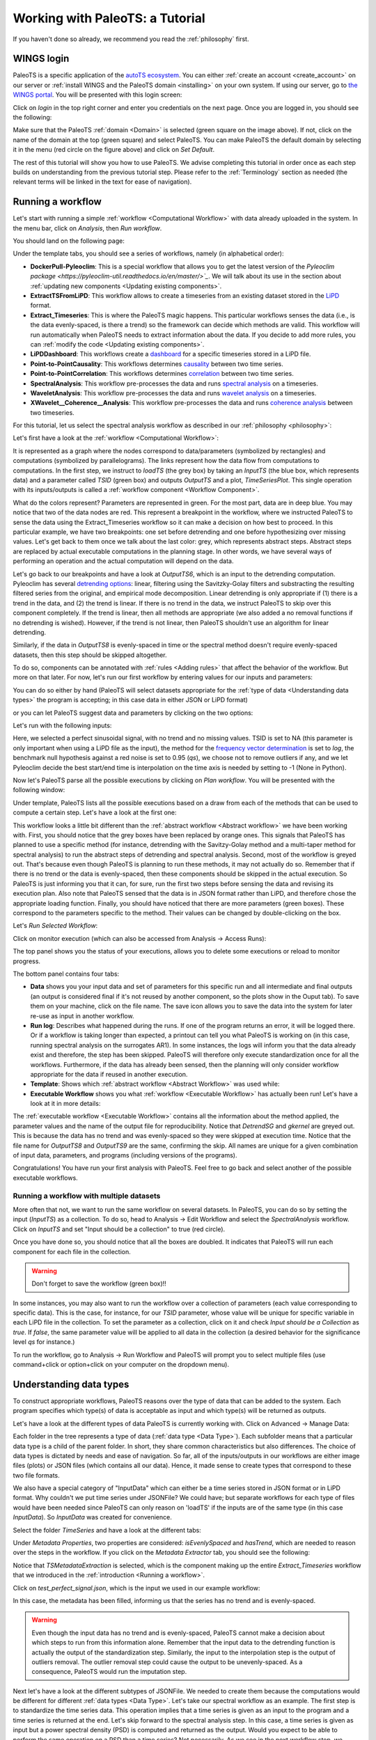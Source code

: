 .. _working:

Working with PaleoTS: a Tutorial
================================

If you haven't done so already, we recommend you read the :ref:`philosophy` first.

WINGS login
^^^^^^^^^^^

PaleoTS is a specific application of the `autoTS ecosystem <https://knowledgecaptureanddiscovery.github.io/autoTS/>`_. You can either :ref:`create an account <create_account>` on our server or :ref:`install WINGS and the PaleoTS domain <installing>` on your own system. If using our server, go to `the WINGS portal <https://datascience4all.org/wings-portal-new/>`_. You will be presented with this login screen:

.. image:: /images/WINGSPage.png

Click on *login* in the top right corner and enter you credentials on the next page. Once you are logged in, you should see the following:

.. image:: /images/WINGSDomain.png

Make sure that the PaleoTS :ref:`domain <Domain>` is selected (green square on the image above). If not, click on the name of the domain at the top (green square) and select PaleoTS. You can make PaleoTS the default domain by selecting it in the menu (red circle on the figure above) and click on *Set Default*.

The rest of this tutorial will show you how to use PaleoTS. We advise completing this tutorial in order once as each step builds on understanding from the previous tutorial step. Please refer to the :ref:`Terminology` section as needed (the relevant terms will be linked in the text for ease of navigation).

Running a workflow
^^^^^^^^^^^^^^^^^^

Let's start with running a simple :ref:`workflow <Computational Workflow>` with data already uploaded in the system. In the menu bar, click on *Analysis*, then *Run workflow*.

.. image:: /images/Run_Run.png

You should land on the following page:

.. image:: /images/Run_ViewScreen.png

Under the template tabs, you should see a series of workflows, namely (in alphabetical order):

- **DockerPull-Pyleoclim**: This is a special workflow that allows you to get the latest version of the `Pyleoclim package <https://pyleoclim-util.readthedocs.io/en/master/>`_`. We will talk about its use in the section about :ref:`updating new components <Updating existing components>`.

- **ExtractTSFromLiPD**: This workflow allows to create a timeseries from an existing dataset stored in the `LiPD <https://lipd.net>`_ format.

- **Extract_Timeseries**: This is where the PaleoTS magic happens. This particular workflows senses the data (i.e., is the data evenly-spaced, is there a trend) so the framework can decide which methods are valid. This workflow will run automatically when PaleoTS needs to extract information about the data. If you decide to add more rules, you can :ref:`modify the code <Updating existing components>`.

- **LiPDDashboard**: This workflows create a `dashboard <https://pyleoclim-util.readthedocs.io/en/master/core/api.html#pyleoclim.core.lipdseries.LipdSeries.dashboard>`_ for a specific timeseries stored in a LiPD file.

- **Point-to-PointCausality**: This workflows determines `causality <https://pyleoclim-util.readthedocs.io/en/master/core/api.html#pyleoclim.core.series.Series.causality>`_ between two time series.

- **Point-to-PointCorrelation**: This workflows determines `correlation <https://pyleoclim-util.readthedocs.io/en/master/core/api.html#pyleoclim.core.series.Series.correlation>`_ between two time series.

- **SpectralAnalysis**: This workflow pre-processes the data and runs `spectral analysis <https://pyleoclim-util.readthedocs.io/en/master/core/api.html#pyleoclim.core.series.Series.spectral>`_ on a timeseries.

- **WaveletAnalysis**: This workflow pre-processes the data and runs `wavelet analysis <https://pyleoclim-util.readthedocs.io/en/master/core/api.html#pyleoclim.core.series.Series.wavelet>`_ on a timeseries.

- **XWavelet__Coherence__Analysis**: This workflow pre-processes the data and runs `coherence analysis <https://pyleoclim-util.readthedocs.io/en/master/core/api.html#pyleoclim.core.series.Series.wavelet>`_ between two timeseries.

For this tutorial, let us select the spectral analysis workflow as described in our :ref:`philosophy <philosophy>`:

.. image:: /images/Run_SpectralAnalysis.png

Let's first have a look at the :ref:`workflow <Computational Workflow>`:

.. image:: /images/Run_SpectralWorkflow.svg

It is represented as a graph where the nodes correspond to data/parameters (symbolized by rectangles) and computations (symbolized by parallelograms). The links represent how the data flow from computations to computations. In the first step, we instruct to *loadTS* (the grey box) by taking an *InputTS* (the blue box, which represents data) and a parameter called *TSID* (green box) and outputs *OutputTS* and a plot, *TimeSeriesPlot*. This single operation with its inputs/outputs is called a :ref:`workflow component <Workflow Component>`.

What do the colors represent? Parameters are represented in green. For the most part, data are in deep blue. You may notice that two of the data nodes are red. This represent a breakpoint in the workflow, where we instructed PaleoTS to sense the data using the Extract_Timeseries workflow so it can make a decision on how best to proceed. In this particular example, we have two breakpoints: one set before detrending and one before hypothesizing over missing values. Let's get back to them once we talk about the last color: grey, which represents abstract steps. Abstract steps are replaced by actual executable computations in the planning stage. In other words, we have several ways of performing an operation and the actual computation will depend on the data.

Let's go back to our breakpoints and have a look at *OutputTS6*, which is an input to the detrending computation. Pyleoclim has several `detrending options <https://pyleoclim-util.readthedocs.io/en/master/core/api.html#pyleoclim.core.series.Series.detrend>`_: linear, filtering using the Savitzky-Golay filters and substracting the resulting filtered series from the original, and empirical mode decomposition. Linear detrending is only appropriate if (1) there is a trend in the data, and (2) the trend is linear. If there is no trend in the data, we instruct PaleoTS to skip over this component completely. If the trend is linear, then all methods are appropriate (we also added a no removal functions if no detrending is wished). However, if the trend is not linear, then PaleoTS shouldn't use an algorithm for linear detrending.

Similarly, if the data in *OutputTS8* is evenly-spaced in time or the spectral method doesn't require evenly-spaced datasets, then this step should be skipped altogether.

To do so, components can be annotated with :ref:`rules <Adding rules>` that affect the behavior of the workflow. But more on that later. For now, let's run our first workflow by entering values for our inputs and parameters:

You can do so either by hand (PaleoTS will select datasets appropriate for the :ref:`type of data <Understanding data types>` the program is accepting; in this case data in either JSON or LiPD format)


.. image:: /images/Run_manual.png

or you can let PaleoTS suggest data and parameters by clicking on the two options:

.. image:: /images/Run_suggestparams.png


Let's run with the following inputs:

.. image:: /images/Run_example.png

Here, we selected a perfect sinusoidal signal, with no trend and no missing values. TSID is set to NA (this parameter is only important when using a LiPD file as the input), the method for the `frequency vector determination <https://pyleoclim-util.readthedocs.io/en/master/core/api.html#pyleoclim.core.series.Series.spectral>`_ is set to *log*, the benchmark null hypothesis against a red noise is set to 0.95 (*qs*), we choose not to remove outliers if any, and we let Pyleoclim decide the best start/end time is interpolation on the time axis is needed by setting to -1 (None in Python).

Now let's PaleoTS parse all the possible executions by clicking on *Plan workflow*. You will be presented with the following window:

.. image:: /images/Run_planworkflow.png

Under template, PaleoTS lists all the possible executions based on a draw from each of the methods that can be used to compute a certain step. Let's have a look at the first one:

.. image:: /images/Run_executableMTM.png

This workflow looks a little bit different than the :ref:`abstract workflow <Abstract workflow>` we have been working with. First, you should notice that the grey boxes have been replaced by orange ones. This signals that PaleoTS has planned to use a specific method (for instance, detrending with the Savitzy-Golay method and a multi-taper method for spectral analysis) to run the abstract steps of detrending and spectral analysis. Second, most of the workflow is greyed out. That's because even though PaleoTS is planning to run these methods, it may not actually do so. Remember that if there is no trend or the data is evenly-spaced, then these components should be skipped in the actual execution. So PaleoTS is just informing you that it can, for sure, run the first two steps before sensing the data and revising its execution plan. Also note that PaleoTS sensed that the data is in JSON format rather than LiPD, and therefore chose the appropriate loading function. Finally, you should have noticed that there are more parameters (green boxes). These correspond to the parameters specific to the method. Their values can be changed by double-clicking on the box.

Let's *Run Selected Workflow*:

.. image:: /images/Run_selectworkflow.png

Click on monitor execution (which can also be accessed from Analysis -> Access Runs):

.. image:: /images/Run_Results.png

The top panel shows you the status of your executions, allows you to delete some executions or reload to monitor progress.

The bottom panel contains four tabs:

- **Data** shows you your input data and set of parameters for this specific run and all intermediate and final outputs (an output is considered final if it's not reused by another component, so the plots show in the Ouput tab). To save them on your machine, click on the file name. The save icon allows you to save the data into the system for later re-use as input in another workflow.

- **Run log**: Describes what happened during the runs. If one of the program returns an error, it will be logged there. Or if a workflow is taking longer than expected, a printout can tell you what PaleoTS is working on (in this case, running spectral analysis on the surrogates AR1). In some instances, the logs will inform you that the data already exist and therefore, the step has been skipped. PaleoTS will therefore only execute standardization once for all the workflows. Furthermore, if the data has already been sensed, then the planning will only consider workflow appropriate for the data if reused in another execution.

- **Template**: Shows which :ref:`abstract workflow <Abstract Workflow>` was used while:

- **Executable Workflow** shows you what :ref:`workflow <Executable Workflow>` has actually been run! Let's have a look at it in more details:

.. image:: /images/Run_ExecutableWorkflow.svg

The :ref:`executable workflow <Executable Workflow>` contains all the information about the method applied, the parameter values and the name of the output file for reproducibility. Notice that *DetrendSG* and *gkernel* are greyed out. This is because the data has no trend and was evenly-spaced so they were skipped at execution time. Notice that the file name for *OutputTS8* and *OutputTS9* are the same, confirming the skip. All names are unique for a given combination of input data, parameters, and programs (including versions of the programs).

Congratulations! You have run your first analysis with PaleoTS. Feel free to go back and select another of the possible executable workflows.

Running a workflow with multiple datasets
-----------------------------------------

More often that not, we want to run the same workflow on several datasets. In PaleoTS, you can do so by setting the input (*InputTS*) as a collection. To do so, head to Analysis -> Edit Workflow and select the *SpectralAnalysis* workflow. Click on *InputTS* and set "Input should be a collection" to true (red circle).

.. image:: /images/Run_MultipleDatasets.png

Once you have done so, you should notice that all the boxes are doubled. It indicates that PaleoTS will run each component for each file in the collection.

.. warning::
  Don't forget to save the workflow (green box)!!

In some instances, you may also want to run the workflow over a collection of parameters (each value corresponding to specific data). This is the case, for instance, for our *TSID* parameter, whose value will be unique for specific variable in each LiPD file in the collection. To set the parameter as a collection, click on it and check *Input should be a Collection* as *true*. If *false*, the same parameter value will be applied to all data in the collection (a desired behavior for the significance level *qs* for instance.)

.. image:: /images/Run_ParamCollections.png

To run the workflow, go to Analysis -> Run Workflow and PaleoTS will prompt you to select multiple files (use command+click or option+click on your computer on the dropdown menu).

Understanding data types
^^^^^^^^^^^^^^^^^^^^^^^^

To construct appropriate workflows, PaleoTS reasons over the type of data that can be added to the system. Each program specifies which type(s) of data is acceptable as input and which type(s) will be returned as outputs.

Let's have a look at the different types of data PaleoTS is currently working with. Click on Advanced -> Manage Data:

.. image:: /images/Data_DataTypes.png

Each folder in the tree represents a type of data (:ref:`data type <Data Type>`). Each subfolder means that a particular data type is a child of the parent folder. In short, they share common characteristics but also differences. The choice of data types is dictated by needs and ease of navigation. So far, all of the inputs/outputs in our workflows are either image files (plots) or JSON files (which contains all our data). Hence, it made sense to create types that correspond to these two file formats.

We also have a special category of "InputData" which can either be a time series stored in JSON format or in LiPD format. Why couldn't we put time series under JSONFile? We could have; but separate workflows for each type of files would have been needed since PaleoTS can only reason on 'loadTS' if the inputs are of the same type (in this case *InputData*). So *InputData* was created for convenience.

Select the folder *TimeSeries* and have a look at the different tabs:

.. image:: /images/Data_TimeSeries.png

Under *Metadata Properties*, two properties are considered: *isEvenlySpaced* and *hasTrend*, which are needed to reason over the steps in the workflow. If you click on the *Metadata Extractor* tab, you should see the following:

.. image:: /images/Data_extractor.png

Notice that *TSMetadataExtraction* is selected, which is the component making up the entire *Extract_Timeseries* workflow that we introduced in the :ref:`introduction <Running a workflow>`.

Click on *test_perfect_signal.json*, which is the input we used in our example workflow:

.. image:: /images/Data_example.png

In this case, the metadata has been filled, informing us that the series has no trend and is evenly-spaced.

.. warning::
    Even though the input data has no trend and is evenly-spaced, PaleoTS cannot make a decision about which steps to run from this information alone. Remember that the input data to the detrending function is actually the output of the standardization step. Similarly, the input to the interpolation step is the output of outliers removal. The outlier removal step could cause the output to be unevenly-spaced. As a consequence, PaleoTS would run the imputation step.

Next let's have a look at the different subtypes of JSONFile. We needed to create them because the computations would be different for different :ref:`data types <Data Type>`. Let's take our spectral workflow as an example. The first step is to standardize the time series data. This operation implies that a time series is given as an input to the program and a time series is returned at the end. Let's skip forward to the spectral analysis step. In this case, a time series is given as input but a power spectral density (PSD) is computed and returned as the output. Would you expect to be able to perform the same operation on a PSD than a time series? Not necessarily. As we see in the next workflow step, we perform significance testing on the PSD, which makes no sense for a time series. Similarly, a scalogram plot would look very different from a PSD plot. Hence the same action (e.g., plot) results in different outcomes appropriate for the :ref:`data type <Data Type>`.

If you are familiar with object-oriented programing, you can think of the :ref:`data types <Data Type>` as object on which methods (programs in PaleoTS) are applied. In fact, the :ref:`data types <Data Type>` in PaleoTS are related to the objects in Pyleoclim.

:ref:`Data types <Data Type>` allow PaleoTS to validate a workflow. If you try to chain two methods, then the output of method 1 should be of the same :ref:`data type <Data Type>` as the input of method 2. Otherwise, PaleoTS will inform you that your workflow is invalid.

Do you have to worry about :ref:`data types <Data Type>`? They will come into play in the following context:

#. :ref:`Uploading new data to PaleoTS <Uploading new data>`

#. :ref:`Saving the results of a workflow <Registering data from the output of an existing workflow>`

#. Creating :ref:`a new workflow from existing components <Creating new workflows with existing components>`

#. Creating :ref:`new components <Creating new components>`

Adding Datatypes
----------------

As you become more familiar with paleoTS, you may find that you want to :ref:`create your own components and programs for your research needs <Creating new components>`. In this case, you will need to create new :ref:`data types <Data Type>`. The mechanics of doing so is easy (first click on the top folder you want to create a :ref:`data type <Data Type>` for then click on the *Add* button above the folders). However, you need to decide whether to create a brand new :ref:`data type <Data Type>` (a subfolder of *DataObject*; by default everything is a subtype of this category) or whether it should be a subtype of an existing :ref:`data type <Data Type>`.

We have already seen a practical example of using *InputData* as its own :ref:`data type <Data Type>` so the system could load either a LiPD file or a JSON-serialized Series for the same workflow. The code involved is format-dependent but both return a TimeSeries. We could also decide to load such a Series from a netcdf file (model output). In this case, we would need a new subtype of *InputData* called *netcdf*. We will see other examples when a new :ref:`data type <Data Type>` may be needed throughout the tutorial.

Uploading new data
^^^^^^^^^^^^^^^^^^

All the workflows included with PaleoTS will require one or two (for correlation and causality) time series of :ref:`data type <Data Type>` *InputData*, either in LiPD format or a JSON-serialized `Pyleoclim Series object <https://pyleoclim-util.readthedocs.io/en/master/core/api.html#series-pyleoclim-series>`_, which is labeled as *TimeSeries*.

To create a *TimeSeries* :ref:`data type <Data Type>`, you can use Pyleoclim directly:

.. code-block:: python

    import pandas as pd
    import pyleoclim as pyleo
    url = 'https://raw.githubusercontent.com/LinkedEarth/Pyleoclim_util/master/example_data/oni.csv'
    df = pd.read_csv(url,header=0)
    ts = pyleo.Series(time=df['Dec year'],value=df['NINO34_ANOM'],time_name='Year', value_name='SST anomaly',time_unit='CE', value_unit='$^\circ$C',label='Niño 3.4', clean_ts=True)
    pyleo.utils.jsonutils.PyleoObj_to_json(ts.copy(),'ONI_TS.json')

Once the JSON file is saved on your system, select the *TimeSeries* folder since we are adding data of this :ref:`data type <Data Type>` and click on *Upload Files*, then *Add file* in the dialog window:

.. image:: /images/Data_UploadDialog.png

Navigate to the folder where you saved your JSON-serialized Series and click upload in the navigation bar. Your file is queued for upload. To upload it onto the system, click *upload* (red circle):

.. image:: /images/Data_UploadAction.png

Select your dataset:

.. image:: /images/Data_SenseMetadata.png

Notice that the metadata is empty. You can either fill it by hand if you know the information or click on *Sense Metadata* for PaleoTS to run the *Extract_Timeseries* workflow. I chose the second option and here are the results:

.. image:: /images/Data_SensedMetadata.png

Registering data from the output of an existing workflow
^^^^^^^^^^^^^^^^^^^^^^^^^^^^^^^^^^^^^^^^^^^^^^^^^^^^^^^^

In some cases, you may be interested to run a workflow and use the output(s) in another workflow. In this case, you will need to register the results of the first workflow into the PaleoTS database.

To do so, go to Analysis -> Access Runs and select the spectral analysis workflow we have run previously. Let's register the power spectral density (PSD) with its significance level. To do so, click on the *Save* icon:

.. image:: /images/Data_Save.png

You can either keep the name (which includes a unique identifier encoding provenance information) or give it a human-readable one (in this case, I chose 'OutputPSDSig-perfectsignal-mtm')

Navigate back to your data (Advanced -> ManageData) and you should notice that PaleoTS placed the output in the corresponding folder for the :ref:`data type <Data Type>` (in this case, PSDsignificance):

.. image:: /images/Data_PSDSig.png

What is the difference between the *PowerSpectralDensity* :ref:`data type <Data Type>` and the *PSDSignificance* :ref:`data type <Data Type>`? Well, one contains information about the significance, which could matter for future workflows. Let's say I want to assess the periodicity associated with the peaks in the PSD. I could write a function to detect the peaks in the original spectral density results. However, if I want my program to also tell me if these peaks are significant, then I need the significance information. In other words, the first program could be run on either :ref:`data type <Data Type>`. The other would require the *PSDSignificance* :ref:`data type <Data Type>`.

If I were to create such a program (detect the periodicities corresponding to significant peaks), I could probably save the outputs in a TextFile or a JSONFile. If all is needed is store the information, I can use the existing datatypes *TextFile* and *JSONFile* respectively. However, if I expect to reuse these outputs in another workflow (e.g., create a function that take a collection of these files and calculate in how many records a specific periodicity is found), then the outputs would need their own :ref:`data subtypes <Data Type>`.

Does this mean that I have to know in advance all the functions I will ever create? No. You can always create new :ref:`data types <Data Type>` as needed and drag and drop files/adjust the :ref:`data type <Data Type>` corresponding to your components. We will talk about the last one in more details :ref:`later in this tutorial <Creating new components>`.

Creating new workflows with existing components
^^^^^^^^^^^^^^^^^^^^^^^^^^^^^^^^^^^^^^^^^^^^^^^

This section will go over creating new workflows once the components are in the system. We will cover :ref:`how to create new components <Creating new components>` in the following section.

As an example, I want to create a spectral analysis workflow which doesn't involve much pre-processing. Standardization is always a good idea but detrending and removal of outliers seem like too much pre-processing on the data. So I want to create a simple workflow that takes a time series, interpolates if needed, standardizes it, run spectral analysis and assess significance level.

Go to Analysis -> Edit Workflow, click on *New*, and name the workflow *SpectralAnalysis-MinimumPreprocessing*:

.. image:: /images/NewWorkflow_Name.png

Click on the *Components* tab:

.. image:: /images/NewWorkflow_Components.png

You will get a list of all the :ref:`abstract components <Abstract workflow>` and :ref:`executable components <Executable workflow>` available to you. Let's go quickly over this tab. The folders are purely organizational and group the components according to broad functionalities (e.g., pre-processing, analysis, data loading). The names associated with grey puzzle pieces correspond to :ref:`abstract components <Abstract workflow>` under which the :ref:`executable components <Executable workflow>` corresponding to the abstract step are listed with orange puzzle pieces.

.. note::
    You can create workflows with :ref:`abstract components <Abstract workflow>` and /or :ref:`executable components <Executable workflow>`. The choice depends on what you are trying to accomplish. If you know that you will be executing only one methods, then using the `executable component <Executable workflow>` directly is fine. However, if you want to use the reasoning capabilities of PaleoTS on the :ref:`data type <Data Type>` or explore the choice of methods on the results, then working with :ref:`abstract components <Abstract workflow>` is preferable.

The first step in our workflow is to load the data. The *loadTS* :ref:`abstract component <Abstract workflow>` is available under the *LoadData* folder.

.. note::
  If you know that you will only be using the *TimeSeries* :ref:`data type <Data Type>`, then you may choose the *loadJSON* component directly.

Click on *loadTS* and drag it into the workspace to the right:

.. image:: /images/NewWorkflow_DropFirstComponent.png

Notice the two circles at the top of the components and the bottom. They indicate that the components take two inputs (data and/or parameters) and two outputs. If you place your cursor on each circle, PaleoTS will tell you which input/output port they correspond to. Click on each circle and drag and drop the corresponding box in the workspace:

.. image:: /images/NewWorkflow_inputoutput.png

The next step is *HyposthesizeOverMissingValues*. Drag the :ref:`abstract component <Abstract workflow>` into the workspace and expand the outputs. The :ref:`component <Workflow Component>` takes three inputs: a timeseries (in this case the output from *loadTS* called *OututTS* and two parameters, *start* and *stop*). Drag the parameters to an empty space. Click on the InputTs port and start dragging it. You should notice that the ports compatible with the :ref:`data type <Data Type>` shows up in red. Go ahead and drop your input port on the circle below *OutputTS*. Your workflow should now look like:

.. image:: /images/NewWorkflow_SecondComponent.png

Almost halfway there! Things are getting a little bit crowded. Look at the tools in the right corner of the canvas (red circle in the figure above):

* Layout: Allows you to align the nodes/straighten the links of the workflow graph, giving it a more tidy appearance.

* The magnifying glasses allow you to Zoom in/zoom out of the canvas

* Grab image allows you to obtain an image-file of your workflow graph that you can share to describe your analysis.

.. note::
    These tools are also accessible from the results page to allow you to share the analysis used to obtain your data and support your conclusions.

Now let's add the *Standardizations*, *Spectral*, and *SpectralSignificanceTesting* :ref:`abstract components <Abstract Workflow>` (the last two are located under the *Analysis* folder). You should obtain the following workflow (Image courtesy of the grab image functionality):


.. image:: /images/NewWorkflow_Final.svg

.. warning::
  Don't forget to save your workflow!

Go to Analysis -> Run workflow and try it out!

.. note::
  The spectral workflow included in PaleoTS already covers limited processing cases. Notice that the *Detrend* :ref:`abstract component <Abstract Workflow>` contains a NoDetrending method that can selected at planning. *RemoveOutliers* can be set to *false* (default). In this case, the program will return which outliers have been detected but keep them in the series. Finally, all spectral methods perform standardization within the *Spectral* component.


Creating a breakpoint
---------------------

Breakpoints are used by PaleoTS to signal when metadata should be sensed in order to plan the next execution. Acting on the metadata is set through rules on the components, which we will cover :ref:`at the end of the tutorial <Adding rules>`. However, rules are already set for the hypothesizing over missing values and spectral analysis. We just need to signal a breakpoint in our *SpectralAnalysis-MinimumPreprocessing*.

Go to Analysis -> Edit Workflows and select the *SpectralAnalysis-MinimumPreprocessing* workflow. In this case, we want to sense metadata before the hypothesizing over missing value step, on the output called *OutputTS*. Click on the node:

.. image:: /images/BreakPoint_Setting.png

And toggle *Set Breakpoint for fetching metadata* to *true*. The node should now appear in red:

.. image:: /images/BreakPoint_SetBreakpoint.svg

.. warning::
  Don't forget to save your workflow!

And experiment with your new workflow in Analysis -> Run Workflow

Inspecting existing components
^^^^^^^^^^^^^^^^^^^^^^^^^^^^^^

Notice that so far we haven't seen a line of code. This is what PaleoTS (and WINGS before it) was designed to do: compose workflows for a science application without worrying about coding. However, you may be interested in :ref:`updating the code <Updating existing components>` or even :ref:`create your own <Creating new components>`. So let's have a look at the interface in PaleoTS that allows you to enter your own code!

Go to Advanced -> Manage Components:

.. image:: /images/Component_getto.png

You should see the following list of components:

.. image:: /images/Component_list.png

The folders help us organize the abstract component according to their category (e.g., analysis, pre-processing). They don't have a particular meaning beyond organization and you can choose to re-organize the components as you wish.

Abstract Component
------------------

Let's have a closer look at the components in *Analysis* folder: they are organized according to abstract component step as indicated by the grey puzzle piece. Let's select the *Spectral Analysis* piece and have a closer look:

.. image:: /images/Component_AbstractIO.png

I/O
***

The first tab (*I/O*) described the inputs, input parameters and output of the component. Let's take a look at then one by one. The input here has the name *InputTS*. As the name (and logic) indicates, to run spectral analysis you need timeseries data. The name itself doesn't matter (I could have called the input, *timeseries* or any other names of my choosing); however, I was asked to specify a type. This is where the concept of :ref:`data types <Data Type>` is important. Here, I'm explicitly telling PaleoTS that the function only makes sense with data of the type `TimeSeries` as it wouldn't make a lot of sense to run spectral analysis on non-sequenced data.

The second box concerns itself with the parameters that affect the behavior of the functions that would work across all spectral analysis methods. In our case, only the choice of frequency method is applicable across. This parameter will be the one showing up under Analyis->run/edit workflows when using :ref:`abstract components <Abstract workflow>` to create the workflow.  We will talk about setting method-specific parameter in a couple of paragraphs. Again, you can choose any names for the parameter but you need to select its type. In this case, we give it a string following the `documentation of the function in Pyleoclim <https://pyleoclim-util.readthedocs.io/en/master/core/api.html#pyleoclim.core.series.Series.spectral>`_. If you look closely at the Pyleoclim method, it accepts several arguments:

* method (str), either ‘wwz’, ‘mtm’, ‘lomb_scargle’, ‘welch’, ‘periodogram’, ‘cwt’. We omit this particular parameter since we will explicitly build :ref:`executable components <Executable workflow>` that runs these methods.
* freq_method (str), which we used as the only input parameters
* settings (dict), which represents a dictionary of arguments for the specific method. These arguments should be passed to the :ref:`executable components <Executable workflow>` corresponding to the various methods directly.
* freq_kwargs (str): which modifies the behavior of the *freq_method*. For PaleoTS, we made the assumption that the default behavior will be appropriate in all cases and we therefore dropped the option to modify how the frequency vector is obtained from the various methods listed in *freq_method*. If this is deemed important, then :ref:`executable components <Executable workflow>` with the various options should be created and the *freq_method* argument removed from the :ref:`abstract component <Abstract workflow>`

In our case, only the `freq_method` argument is applicable across all functionalities and is therefore passed as a parameter.

The output data, appropriately named *OutputPSD*, is of type *PowerSpectralDensity*. In short, we have informed PaleoTS that the result of a spectral analysis is a Power Spectral Density. If desired, a plot can be made and saved as an additional output. In this case, we refrain from doing so until the *SpectralSignificanceTesting* step.

Rules
*****

The second tab corresponds to rules that we want PaleoTS to follow according to the data. The spectral component tab doesn't contain any special rules so let's head over to *Detrend* under the PreProcessing folder. 

Updating the version of Pyleoclim
^^^^^^^^^^^^^^^^^^^^^^^^^^^^^^^^^

Creating new components
^^^^^^^^^^^^^^^^^^^^^^^

Using your own packages
-----------------------

Adding rules
------------

Updating existing components
^^^^^^^^^^^^^^^^^^^^^^^^^^^^

Terminology
^^^^^^^^^^^

Abstract workflow
-----------------

This represent the strategy to follow. For instance, spectral analysis included steps such as detrending. We understand that this means removing a trend from the data. How this trend is removed (i.e., the actual program to be run and the computation to be performed) depends on the data (e.g., is the trend linear? Is there a trend in the data?). Once that determination is made, PaleoTS can then decide with :ref:`Executable workflow` to run.

Executable workflow
--------------------

The workflow that contains :ref:`workflow components <Workflow Component>` that can be executed through a program. In our detrending example, this would correspond to the code that removes a trend by fitting a line through the data or a savitzy-golay filter.

Domain
------

The name of the space that contains all the workflows, components, and data for a specific application. In this case, you will be using the PaleoTS domain.

Computational Workflow
----------------------
Here, we refer to a composition of programs. In the WINGS framework, no user interaction is allowed during the sequential execution. WINGS represent workflows as a graph in which the nodes represent data/parameters and programs and the links represent how the data flow from programs to programs.

Workflow Component
------------------

A workflow component represents a function (or computation) in the workflow that is implemented as a program with inputs, parameters and outputs.

Data Type
---------

A data type is defined by the values it can take, the programing language used, or the operations that can be performed on it. As such, it can be more than a file format. For instance, JSON files can only be read through a particular program but they can contain data upon which different operations can be performed: categorical and numerical data can be stored in JSON format, however, taking a mean of the data required for it to be numerical. Categorical data must be transformed into numerical values (for instance assigning a satisfaction score) for the mean to be taken, requiring different operations on the stored data.

